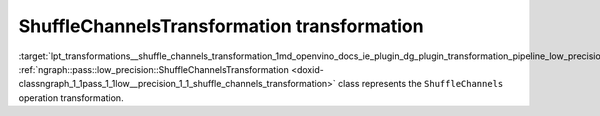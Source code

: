 .. index:: pair: page; ShuffleChannelsTransformation transformation
.. _lpt_transformations__shuffle_channels_transformation:

.. meta::
   :description: Information about ShuffleChannelsTransformation.
   :keywords: low precision transformation, lpt, ShuffleChannelsTransformation


ShuffleChannelsTransformation transformation
============================================

:target:`lpt_transformations__shuffle_channels_transformation_1md_openvino_docs_ie_plugin_dg_plugin_transformation_pipeline_low_precision_transformations_transformations_step3_main_movement_shuffle_channels` :ref:`ngraph::pass::low_precision::ShuffleChannelsTransformation <doxid-classngraph_1_1pass_1_1low__precision_1_1_shuffle_channels_transformation>` class represents the ``ShuffleChannels`` operation transformation.

